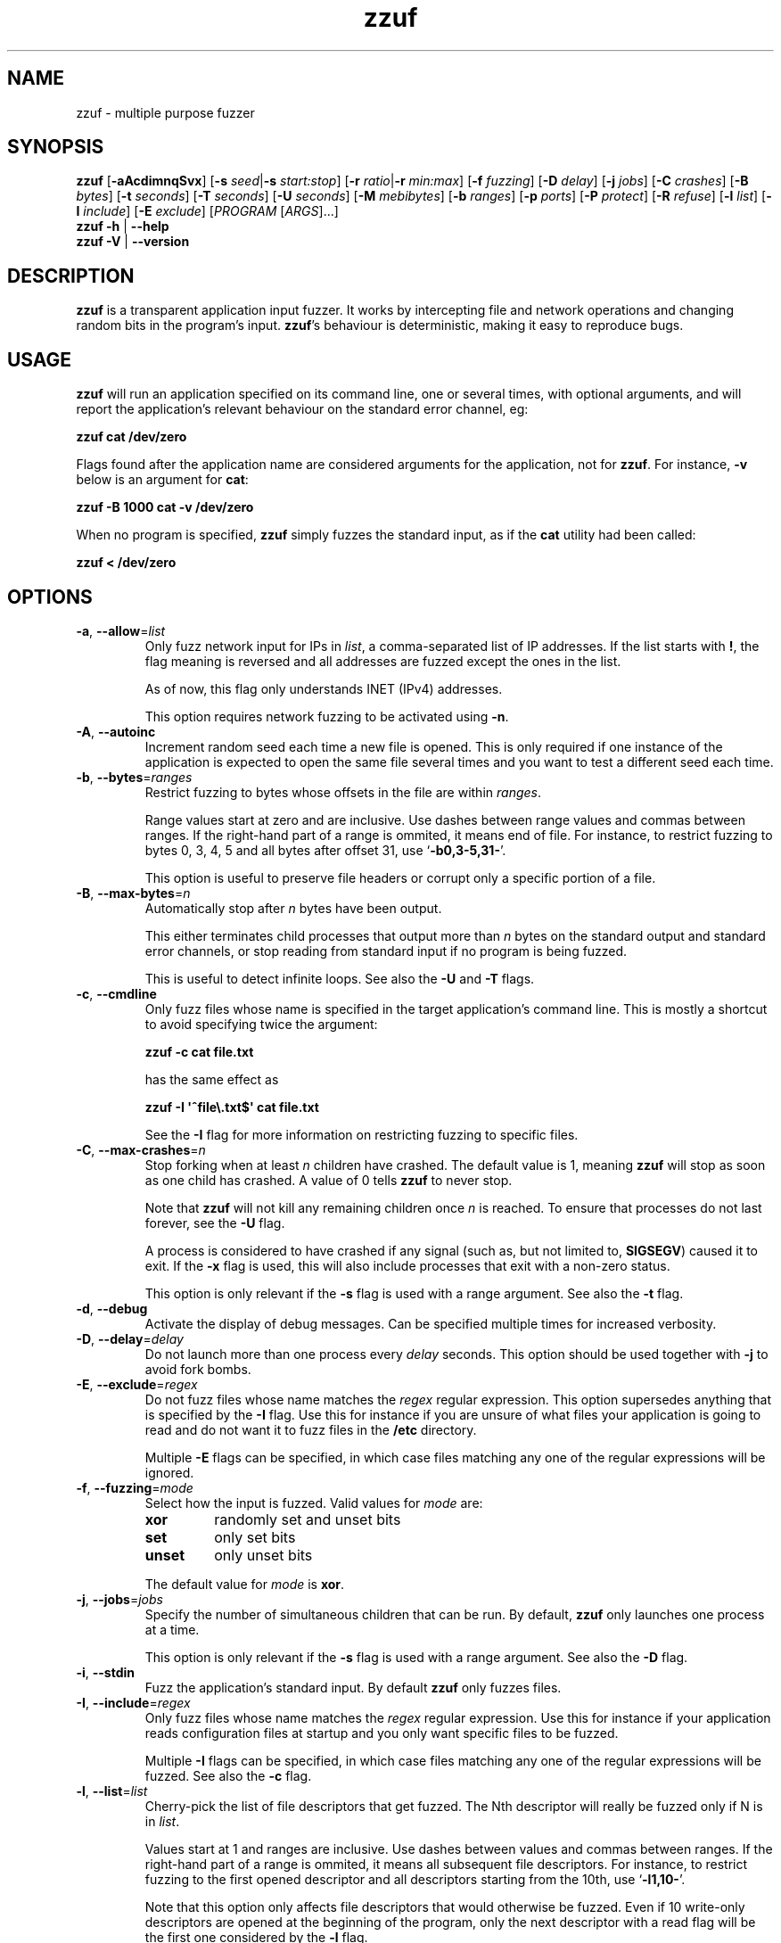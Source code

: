.TH zzuf 1 "2010-01-31" "zzuf 0.13"
.SH NAME
zzuf \- multiple purpose fuzzer
.SH SYNOPSIS
\fBzzuf\fR [\fB\-aAcdimnqSvx\fR]
[\fB\-s\fR \fIseed\fR|\fB\-s\fR \fIstart:stop\fR]
[\fB\-r\fR \fIratio\fR|\fB\-r\fR \fImin:max\fR]
[\fB\-f\fR \fIfuzzing\fR] [\fB\-D\fR \fIdelay\fR] [\fB\-j\fR \fIjobs\fR]
[\fB\-C\fR \fIcrashes\fR] [\fB\-B\fR \fIbytes\fR] [\fB\-t\fR \fIseconds\fR]
[\fB\-T\fR \fIseconds\fR] [\fB\-U\fR \fIseconds\fR] [\fB\-M\fR \fImebibytes\fR]
[\fB\-b\fR \fIranges\fR] [\fB\-p\fR \fIports\fR] [\fB\-P\fR \fIprotect\fR]
[\fB\-R\fR \fIrefuse\fR] [\fB\-l\fR \fIlist\fR] [\fB\-I\fR \fIinclude\fR]
[\fB\-E\fR \fIexclude\fR] [\fIPROGRAM\fR [\fIARGS\fR]...]
.br
\fBzzuf \-h\fR | \fB\-\-help\fR
.br
\fBzzuf \-V\fR | \fB\-\-version\fR
.SH DESCRIPTION
.PP
\fBzzuf\fR is a transparent application input fuzzer. It works by intercepting
file and network operations and changing random bits in the program's input.
\fBzzuf\fR's behaviour is deterministic, making it easy to reproduce bugs.
.SH USAGE
.PP
\fBzzuf\fR will run an application specified on its command line, one or
several times, with optional arguments, and will report the application's
relevant behaviour on the standard error channel, eg:
.PP
\fB    zzuf cat /dev/zero\fR
.PP
Flags found after the application name are considered arguments for the
application, not for \fBzzuf\fR. For instance, \fB\-v\fR below is an
argument for \fBcat\fR:
.PP
\fB    zzuf \-B 1000 cat \-v /dev/zero\fR
.PP
When no program is specified, \fBzzuf\fR simply fuzzes the standard input, as
if the \fBcat\fR utility had been called:
.PP
\fB    zzuf < /dev/zero\fR
.SH OPTIONS
.TP
\fB\-a\fR, \fB\-\-allow\fR=\fIlist\fR
Only fuzz network input for IPs in \fIlist\fR, a comma-separated list of
IP addresses. If the list starts with \fB!\fR, the flag meaning is reversed
and all addresses are fuzzed except the ones in the list.

As of now, this flag only understands INET (IPv4) addresses.

This option requires network fuzzing to be activated using \fB\-n\fR.
.TP
\fB\-A\fR, \fB\-\-autoinc\fR
Increment random seed each time a new file is opened. This is only required
if one instance of the application is expected to open the same file several
times and you want to test a different seed each time.
.TP
\fB\-b\fR, \fB\-\-bytes\fR=\fIranges\fR
Restrict fuzzing to bytes whose offsets in the file are within \fIranges\fR.

Range values start at zero and are inclusive. Use dashes between range values
and commas between ranges. If the right-hand part of a range is ommited, it
means end of file. For instance, to restrict fuzzing to bytes 0, 3, 4, 5 and
all bytes after offset 31, use \(oq\fB\-b0,3\-5,31\-\fR\(cq.

This option is useful to preserve file headers or corrupt only a specific
portion of a file.
.TP
\fB\-B\fR, \fB\-\-max\-bytes\fR=\fIn\fR
Automatically stop after \fIn\fR bytes have been output.

This either terminates child processes that output more than \fIn\fR bytes
on the standard output and standard error channels, or stop reading from
standard input if no program is being fuzzed.

This is useful to detect infinite loops. See also the \fB\-U\fR and \fB\-T\fR
flags.
.TP
\fB\-c\fR, \fB\-\-cmdline\fR
Only fuzz files whose name is specified in the target application's command
line. This is mostly a shortcut to avoid specifying twice the argument:

\fB    zzuf \-c cat file.txt\fR

has the same effect as

\fB    zzuf \-I \(aq^file\\.txt$\(aq cat file.txt\fR

See the \fB\-I\fR flag for more information on restricting fuzzing to
specific files.
.TP
\fB\-C\fR, \fB\-\-max\-crashes\fR=\fIn\fR
Stop forking when at least \fIn\fR children have crashed. The default value
is 1, meaning \fBzzuf\fR will stop as soon as one child has crashed. A value
of 0 tells \fBzzuf\fR to never stop.

Note that \fBzzuf\fR will not kill any remaining children once \fIn\fR is
reached. To ensure that processes do not last forever, see the \fB\-U\fR
flag.

A process is considered to have crashed if any signal (such as, but not limited
to, \fBSIGSEGV\fR) caused it to exit. If the \fB\-x\fR flag is used, this will
also include processes that exit with a non-zero status.

This option is only relevant if the \fB\-s\fR flag is used with a range
argument. See also the \fB\-t\fR flag.
.TP
\fB\-d\fR, \fB\-\-debug\fR
Activate the display of debug messages. Can be specified multiple times for
increased verbosity.
.TP
\fB\-D\fR, \fB\-\-delay\fR=\fIdelay\fR
Do not launch more than one process every \fIdelay\fR seconds. This option
should be used together with \fB\-j\fR to avoid fork bombs.
.TP
\fB\-E\fR, \fB\-\-exclude\fR=\fIregex\fR
Do not fuzz files whose name matches the \fIregex\fR regular expression. This
option supersedes anything that is specified by the \fB\-I\fR flag. Use this
for instance if you are unsure of what files your application is going to read
and do not want it to fuzz files in the \fB/etc\fR directory.

Multiple \fB\-E\fR flags can be specified, in which case files matching any one
of the regular expressions will be ignored.
.TP
\fB\-f\fR, \fB\-\-fuzzing\fR=\fImode\fR
Select how the input is fuzzed. Valid values for \fImode\fR are:
.RS
.TP
\fBxor\fR
randomly set and unset bits
.TP
\fBset\fR
only set bits
.TP
\fBunset\fR
only unset bits
.RE
.IP
The default value for \fImode\fR is \fBxor\fR.
.TP
\fB\-j\fR, \fB\-\-jobs\fR=\fIjobs\fR
Specify the number of simultaneous children that can be run. By default,
\fBzzuf\fR only launches one process at a time.

This option is only relevant if the \fB\-s\fR flag is used with a range
argument. See also the \fB\-D\fR flag.
.TP
\fB\-i\fR, \fB\-\-stdin\fR
Fuzz the application's standard input. By default \fBzzuf\fR only fuzzes files.
.TP
\fB\-I\fR, \fB\-\-include\fR=\fIregex\fR
Only fuzz files whose name matches the \fIregex\fR regular expression. Use
this for instance if your application reads configuration files at startup
and you only want specific files to be fuzzed.

Multiple \fB\-I\fR flags can be specified, in which case files matching any one
of the regular expressions will be fuzzed. See also the \fB\-c\fR flag.
.TP
\fB\-l\fR, \fB\-\-list\fR=\fIlist\fR
Cherry-pick the list of file descriptors that get fuzzed. The Nth descriptor
will really be fuzzed only if N is in \fIlist\fR.

Values start at 1 and ranges are inclusive. Use dashes between values and
commas between ranges. If the right-hand part of a range is ommited, it means
all subsequent file descriptors. For instance, to restrict fuzzing to the
first opened descriptor and all descriptors starting from the 10th, use
\(oq\fB\-l1,10\-\fR\(cq.

Note that this option only affects file descriptors that would otherwise be
fuzzed. Even if 10 write-only descriptors are opened at the beginning of the
program, only the next descriptor with a read flag will be the first one
considered by the \fB\-l\fR flag.
.TP
\fB\-m\fR, \fB\-\-md5\fR
Instead of displaying the program's \fIstandard output\fR, just print its MD5
digest to \fBzzuf\fR's standard output. The standard error channel is left
untouched.
.TP
\fB\-M\fR, \fB\-\-max\-memory\fR=\fImebibytes\fR
Specify the maximum amount of memory, in mebibytes (1 MiB = 1,048,576 bytes),
that children are allowed to allocate. This is useful to detect infinite loops
that eat up a lot of memory.

The value should be set reasonably high so as not to interfer with normal
program operation. By default, it is set to 1024 MiB in order to avoid
accidental excessive swapping. To disable the limitation, set the maximum
memory usage to -1 instead.

\fBzzuf\fR uses the \fBsetrlimit\fR() call to set memory usage limitations and
relies on the operating system's ability to enforce such limitations.
.TP
\fB\-n\fR, \fB\-\-network\fR
Fuzz the application's network input. By default \fBzzuf\fR only fuzzes files.

Only INET (IPv4) and INET6 (IPv6) connections are fuzzed. Other protocol
families are not yet supported.
.TP
\fB\-p\fR, \fB\-\-ports\fR=\fIranges\fR
Only fuzz network ports that are in \fIranges\fR. By default \fBzzuf\fR
fuzzes all ports. The port considered is the listening port if the socket
is listening and the destination port if the socket is connecting, because
most of the time the source port cannot be predicted.

Range values start at zero and are inclusive. Use dashes between range values
and commas between ranges. If the right-hand part of a range is ommited, it
means end of file. For instance, to restrict fuzzing to the HTTP and HTTPS
ports and to all unprivileged ports, use \(oq\fB\-p80,443,1024\-\fR\(cq.

This option requires network fuzzing to be activated using \fB\-n\fR.
.TP
\fB\-P\fR, \fB\-\-protect\fR=\fIlist\fR
Protect a list of characters so that if they appear in input data that would
normally be fuzzed, they are left unmodified instead.

Characters in \fIlist\fR can be expressed verbatim or through escape sequences.
The sequences interpreted by \fBzzuf\fR are:
.RS
.TP
\fB\\n\fR
new line
.TP
\fB\\r\fR
return
.TP
\fB\\t\fR
tabulation
.TP
\fB\\\fR\fINNN\fR
the byte whose octal value is \fINNN\fR
.TP
\fB\\x\fR\fINN\fR
the byte whose hexadecimal value is \fINN\fR
.TP
\fB\\\\\fR
backslash (\(oq\\\(cq)
.RE
.IP
You can use \(oq\fB\-\fR\(cq to specify ranges. For instance, to protect all
bytes from \(oq\\001\(cq to \(oq/\(cq, use \(oq\fB\-P\ \(aq\\001\-/\(aq\fR\(cq.

The statistical outcome of this option should not be overlooked: if characters
are protected, the effect of the \(oq\fB\-r\fR\(cq flag will vary depending
on the data being fuzzed. For instance, asking to fuzz 1% of input bits
(\fB\-r0.01\fR) and to protect lowercase characters (\fB\-P\ a\-z\fR) will
result in an actual average fuzzing ratio of 0.9% with truly random data,
0.3% with random ASCII data and 0.2% with standard English text.

See also the \fB\-R\fR flag.
.TP
\fB\-q\fR, \fB\-\-quiet\fR
Hide the output of the fuzzed application. This is useful if the application
is very verbose but only its exit code or signaled status is really useful to
you.
.TP
\fB\-r\fR, \fB\-\-ratio\fR=\fIratio\fR
.PD 0
.TP
\fB\-r\fR, \fB\-\-ratio\fR=\fImin:max\fR
.PD
Specify the proportion of bits that will be randomly fuzzed. A value of 0
will not fuzz anything. A value of 0.05 will fuzz 5% of the open files'
bits. A value of 1.0 or more will fuzz all the bytes, theoretically making
the input files undiscernible from random data. The default fuzzing ratio
is 0.004 (fuzz 0.4% of the files' bits).

A range can also be specified. When doing so, \fBzzuf\fR will pick ratio
values from the interval. The choice is deterministic and only depends on
the interval bounds and the current seed.
.TP
\fB\-R\fR, \fB\-\-refuse\fR=\fIlist\fR
Refuse a list of characters by not fuzzing bytes that would otherwise be
changed to a character that is in \fIlist\fR. This does not prevent characters
from appearing in the output if the original byte was already in \fIlist\fR.

See the \fB\-P\fR option for a description of \fIlist\fR.
.TP
\fB\-s\fR, \fB\-\-seed\fR=\fIseed\fR
.PD 0
.TP
\fB\-s\fR, \fB\-\-seed\fR=\fIstart:stop\fR
.PD
Specify the random seed to use for fuzzing, or a range of random seeds.
Running \fBzzuf\fR twice with the same random seed will fuzz the files exactly
the same way, even with a different target application. The purpose of this is
to use simple utilities such as \fBcat\fR or \fBcp\fR to generate a file that
causes the target application to crash.

If a range is specified, \fBzzuf\fR will run the application several times,
each time with a different seed, and report the behaviour of each run. If the
\(oq:\(cq character is used but the second part of the range is omitted,
\fBzzuf\fR will increment the seed value indefinitely.
.TP
\fB\-S\fR, \fB\-\-signal\fR
Prevent children from installing signal handlers for signals that usually
cause coredumps. These signals are \fBSIGABRT\fR, \fBSIGFPE\fR, \fBSIGILL\fR,
\fBSIGQUIT\fR, \fBSIGSEGV\fR, \fBSIGTRAP\fR and, if available on the running
platform, \fBSIGSYS\fR, \fBSIGEMT\fR, \fBSIGBUS\fR, \fBSIGXCPU\fR and
\fBSIGXFSZ\fR. Instead of calling the signal handler, the application will
simply crash. If you do not want core dumps, you should set appropriate limits
with the \fBlimit coredumpsize\fR command. See your shell's documentation on
how to set such limits.
.TP
\fB\-t\fR, \fB\-\-max\-time\fR=\fIn\fR
Stop forking after \fIn\fR seconds. By default, \fBzzuf\fR runs until the
end of the seed range is reached.

Note that \fBzzuf\fR will not kill any remaining children once \fIn\fR is
reached. To ensure that processes do not last forever, see the \fB\-U\fR
flag.

This option is only relevant if the \fB\-s\fR flag is used with a range
argument. See also the \fB\-C\fR flag.
.TP
\fB\-T\fR, \fB\-\-max\-cputime\fR=\fIn\fR
Automatically terminate child processes that use more than \fIn\fR seconds
of CPU time.

\fBzzuf\fR uses the \fBsetrlimit\fR() call to set CPU usage limitations and
relies on the operating system's ability to enforce such limitations. If the
system sends \fBSIGXCPU\fR signals and the application catches that signal,
it will receive a \fBSIGKILL\fR signal after 5 seconds.

This is more accurate than \fB\-U\fR because the behaviour should be
independent from the system load, but it does not detect processes stuck into
infinite \fBselect\fR() calls because they use very little CPU time. See also
the \fB\-B\fR and \fB\-U\fR flags.
.TP
\fB\-U\fR, \fB\-\-max\-usertime\fR=\fIn\fR
Automatically terminate child processes that run for more than \fIn\fR
seconds. This is useful to detect infinite loops or processes stuck in other
situations. See also the \fB\-B\fR and \fB\-T\fR flags.
.TP
\fB\-v\fR, \fB\-\-verbose\fR
Print information during the run, such as the current seed, what processes
get run, their exit status, etc.
.TP
\fB\-x\fR, \fB\-\-check\-exit\fR
Report processes that exit with a non-zero status. By default only processes
that crash due to a signal are reported.
.TP
\fB\-h\fR, \fB\-\-help\fR
Display a short help message and exit.
.TP
\fB\-V\fR, \fB\-\-version\fR
Output version information and exit.
.SH DIAGNOSTICS
.PP
Exit status is zero if no child process crashed. If one or several children
crashed, \fBzzuf\fR exits with status 1.
.SH EXAMPLES
.PP
Fuzz the input of the \fBcat\fR program using default settings:
.PP
\fB    zzuf cat /etc/motd\fR
.PP
Fuzz 1% of the input bits of the \fBcat\fR program using seed 94324:
.PP
\fB    zzuf \-s94324 \-r0.01 cat /etc/motd\fR
.PP
Fuzz the input of the \fBcat\fR program but do not fuzz newline characters
and prevent non-ASCII characters from appearing in the output:
.PP
\fB    zzuf \-P \(aq\\n\(aq \-R \(aq\\x00\-\\x1f\\x7f\-\\xff\(aq cat /etc/motd\fR
.PP
Fuzz the input of the \fBconvert\fR program, using file \fBfoo.jpeg\fR as the
original input and excluding \fB.xml\fR files from fuzzing (because
\fBconvert\fR will also open its own XML configuration files and we do not
want \fBzzuf\fR to fuzz them):
.PP
\fB    zzuf \-E \(aq\\.xml$\(aq convert foo.jpeg \-format tga /dev/null\fR
.PP
Fuzz the input of VLC, using file \fBmovie.avi\fR as the original input
and restricting fuzzing to filenames that appear on the command line
(\fB\-c\fR), then generate \fBfuzzy\-movie.avi\fR which is a file that
can be read by VLC to reproduce the same behaviour without using
\fBzzuf\fR:
.PP
\fB    zzuf \-c \-s87423 \-r0.01 vlc movie.avi\fR
.br
\fB    zzuf \-c \-s87423 \-r0.01 <movie.avi >fuzzy\-movie.avi\fR
.br
\fB    vlc fuzzy\-movie.avi\fR
.PP
Fuzz between 0.1% and 2% of MPlayer's input bits (\fB\-r0.001:0.02\fR)
with seeds 0 to 9999 (\fB\-s0:10000\fR), preserving the AVI 4-byte header
by restricting fuzzing to offsets after 4 (\fB\-b4\-\fR), disabling its
standard output messages (\fB\-q\fR), launching up to five simultaneous child
processes (\fB\-j5\fR) but waiting at least half a second between launches
(\fB\-D0.5\fR), killing MPlayer if it takes more than one minute to
read the file (\fB\-T60\fR) and disabling its \fBSIGSEGV\fR signal handler
(\fB\-S\fR):
.PP
\fB    zzuf \-c \-r0.001:0.02 \-s0:10000 \-b4\- \-q \-j5 \-D0.5 \-T60 \-S \\\fR
.br
\fB      mplayer \-benchmark \-vo null \-fps 1000 movie.avi\fR
.PP
A more advanced VLC fuzzing example, stopping only at the first crash:
.PP
\fB    zzuf \-j4 \-vqc \-r0.000001:0.01 \-s0: vlc \-v \-I dummy movie.avi \\\fR
.br
\fB       \-\-sout \(aq#transcode{acodec=s16l,vcodec=I420}:dummy\(aq vlc:quit
.PP
Create an HTML-like file that loads 200 times the same \fBhello.jpg\fR image
and open it in Firefox\(tm in auto-increment mode (\fB\-A\fR):
.PP
\fB    seq \-f \(aq<img src="hello.jpg#%g">\(aq 1 200 > hello.html\fR
.br
      (or: \fBjot \-w \(aq<img src="hello.jpg#%d">\(aq 200 1 > hello.html\fR)
.br
\fB    zzuf \-A \-I \(aqhello[.]jpg\(aq \-r0.001 firefox hello.html\fR
.PP
Run a simple HTTP redirector on the local host using \fBsocat\fR and
corrupt each network connection (\fB\-n\fR) in a different way (\fB\-A\fR)
after one megabyte of data was received on it (\fB\-b1000000\-\fR):
.PP
\fB     zzuf \-n \-A \-b1000000\- \\\fR
\fB       socat TCP4\-LISTEN:8080,reuseaddr,fork TCP4:192.168.1.42:80\fR
.PP
Browse the intarweb (\fB\-n\fR) using Firefox\(tm without fuzzing local files
(\fB\-E.\fR) or non-HTTP connections (\fB\-p80,8010,8080\fR), preserving
the beginning of the data sent with each HTTP response (\fB\-b4000\-\fR)
and using another seed on each connection (\fB\-A\fR):
.PP
\fB    zzuf \-r 0.0001 \-n \-E. \-p80,8010,8080 \-b4000\- \-A firefox\fR
.SH RESTRICTIONS
.PP
Due to \fBzzuf\fR using shared object preloading (\fBLD_PRELOAD\fR,
\fB_RLD_LIST\fB, \fBDYLD_INSERT_LIBRARIES\fR, etc.) to run its child
processes, it will fail in the presence of any mechanism that disables
preloading. For instance setuid root binaries will not be fuzzed when run
as an unprivileged user.
.PP
For the same reasons, \fBzzuf\fR will also not work with statically linked
binaries. Bear this in mind when using \fBzzuf\fR on the OpenBSD platform,
where \fBcat\fR, \fBcp\fR and \fBdd\fR are static binaries.
.PP
Though best efforts are made, identical behaviour for different versions of
\fBzzuf\fR is not guaranteed. The reproducibility for subsequent calls on
different operating systems and with different target programs is only
guaranteed when the same version of \fBzzuf\fR is being used.
.SH BUGS
.PP
\fBzzuf\fR probably does not behave correctly with 64-bit offsets.
.PP
It is not yet possible to insert or drop bytes from the input, to fuzz
according to the file format, to swap bytes, etc. More advanced fuzzing
methods are planned.
.PP
As of now, \fBzzuf\fR does not really support multithreaded applications. The
behaviour with multithreaded applications where more than one thread does file
descriptor operations is undefined.
.SH HISTORY
.PP
\fBzzuf\fR started its life in 2002 as the \fBstreamfucker\fR tool, a small
multimedia stream corrupter used to find bugs in the VLC media player.
.SH SEE ALSO
.PP
\fBlibzzuf(3)\fR, \fBzzcat(1)\fR
.SH AUTHOR
.PP
Copyright \(co 2002\-2010 Sam Hocevar <sam@hocevar.net>.
.PP
\fBzzuf\fR and this manual page are free software. They come without any
warranty, to the extent permitted by applicable law. You can redistribute
them and/or modify them under the terms of the Do What The Fuck You Want
To Public License, Version 2, as published by Sam Hocevar. See
\fBhttp://sam.zoy.org/wtfpl/COPYING\fR for more details.
.PP
\fBzzuf\fR's webpage can be found at \fBhttp://caca.zoy.org/wiki/zzuf\fR.
An overview of the architecture and inner works is at
\fBhttp://caca.zoy.org/wiki/zzuf/internals\fR.
